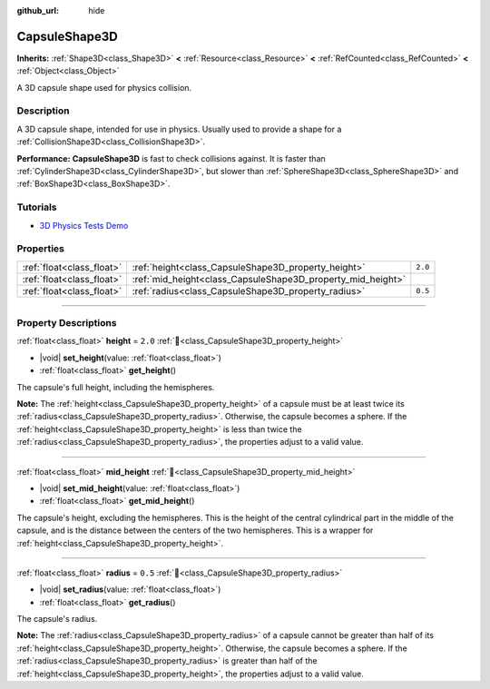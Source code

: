 :github_url: hide

.. DO NOT EDIT THIS FILE!!!
.. Generated automatically from Godot engine sources.
.. Generator: https://github.com/godotengine/godot/tree/master/doc/tools/make_rst.py.
.. XML source: https://github.com/godotengine/godot/tree/master/doc/classes/CapsuleShape3D.xml.

.. _class_CapsuleShape3D:

CapsuleShape3D
==============

**Inherits:** :ref:`Shape3D<class_Shape3D>` **<** :ref:`Resource<class_Resource>` **<** :ref:`RefCounted<class_RefCounted>` **<** :ref:`Object<class_Object>`

A 3D capsule shape used for physics collision.

.. rst-class:: classref-introduction-group

Description
-----------

A 3D capsule shape, intended for use in physics. Usually used to provide a shape for a :ref:`CollisionShape3D<class_CollisionShape3D>`.

\ **Performance:** **CapsuleShape3D** is fast to check collisions against. It is faster than :ref:`CylinderShape3D<class_CylinderShape3D>`, but slower than :ref:`SphereShape3D<class_SphereShape3D>` and :ref:`BoxShape3D<class_BoxShape3D>`.

.. rst-class:: classref-introduction-group

Tutorials
---------

- `3D Physics Tests Demo <https://godotengine.org/asset-library/asset/2747>`__

.. rst-class:: classref-reftable-group

Properties
----------

.. table::
   :widths: auto

   +---------------------------+-------------------------------------------------------------+---------+
   | :ref:`float<class_float>` | :ref:`height<class_CapsuleShape3D_property_height>`         | ``2.0`` |
   +---------------------------+-------------------------------------------------------------+---------+
   | :ref:`float<class_float>` | :ref:`mid_height<class_CapsuleShape3D_property_mid_height>` |         |
   +---------------------------+-------------------------------------------------------------+---------+
   | :ref:`float<class_float>` | :ref:`radius<class_CapsuleShape3D_property_radius>`         | ``0.5`` |
   +---------------------------+-------------------------------------------------------------+---------+

.. rst-class:: classref-section-separator

----

.. rst-class:: classref-descriptions-group

Property Descriptions
---------------------

.. _class_CapsuleShape3D_property_height:

.. rst-class:: classref-property

:ref:`float<class_float>` **height** = ``2.0`` :ref:`🔗<class_CapsuleShape3D_property_height>`

.. rst-class:: classref-property-setget

- |void| **set_height**\ (\ value\: :ref:`float<class_float>`\ )
- :ref:`float<class_float>` **get_height**\ (\ )

The capsule's full height, including the hemispheres.

\ **Note:** The :ref:`height<class_CapsuleShape3D_property_height>` of a capsule must be at least twice its :ref:`radius<class_CapsuleShape3D_property_radius>`. Otherwise, the capsule becomes a sphere. If the :ref:`height<class_CapsuleShape3D_property_height>` is less than twice the :ref:`radius<class_CapsuleShape3D_property_radius>`, the properties adjust to a valid value.

.. rst-class:: classref-item-separator

----

.. _class_CapsuleShape3D_property_mid_height:

.. rst-class:: classref-property

:ref:`float<class_float>` **mid_height** :ref:`🔗<class_CapsuleShape3D_property_mid_height>`

.. rst-class:: classref-property-setget

- |void| **set_mid_height**\ (\ value\: :ref:`float<class_float>`\ )
- :ref:`float<class_float>` **get_mid_height**\ (\ )

The capsule's height, excluding the hemispheres. This is the height of the central cylindrical part in the middle of the capsule, and is the distance between the centers of the two hemispheres. This is a wrapper for :ref:`height<class_CapsuleShape3D_property_height>`.

.. rst-class:: classref-item-separator

----

.. _class_CapsuleShape3D_property_radius:

.. rst-class:: classref-property

:ref:`float<class_float>` **radius** = ``0.5`` :ref:`🔗<class_CapsuleShape3D_property_radius>`

.. rst-class:: classref-property-setget

- |void| **set_radius**\ (\ value\: :ref:`float<class_float>`\ )
- :ref:`float<class_float>` **get_radius**\ (\ )

The capsule's radius.

\ **Note:** The :ref:`radius<class_CapsuleShape3D_property_radius>` of a capsule cannot be greater than half of its :ref:`height<class_CapsuleShape3D_property_height>`. Otherwise, the capsule becomes a sphere. If the :ref:`radius<class_CapsuleShape3D_property_radius>` is greater than half of the :ref:`height<class_CapsuleShape3D_property_height>`, the properties adjust to a valid value.

.. |virtual| replace:: :abbr:`virtual (This method should typically be overridden by the user to have any effect.)`
.. |required| replace:: :abbr:`required (This method is required to be overridden when extending its base class.)`
.. |const| replace:: :abbr:`const (This method has no side effects. It doesn't modify any of the instance's member variables.)`
.. |vararg| replace:: :abbr:`vararg (This method accepts any number of arguments after the ones described here.)`
.. |constructor| replace:: :abbr:`constructor (This method is used to construct a type.)`
.. |static| replace:: :abbr:`static (This method doesn't need an instance to be called, so it can be called directly using the class name.)`
.. |operator| replace:: :abbr:`operator (This method describes a valid operator to use with this type as left-hand operand.)`
.. |bitfield| replace:: :abbr:`BitField (This value is an integer composed as a bitmask of the following flags.)`
.. |void| replace:: :abbr:`void (No return value.)`
